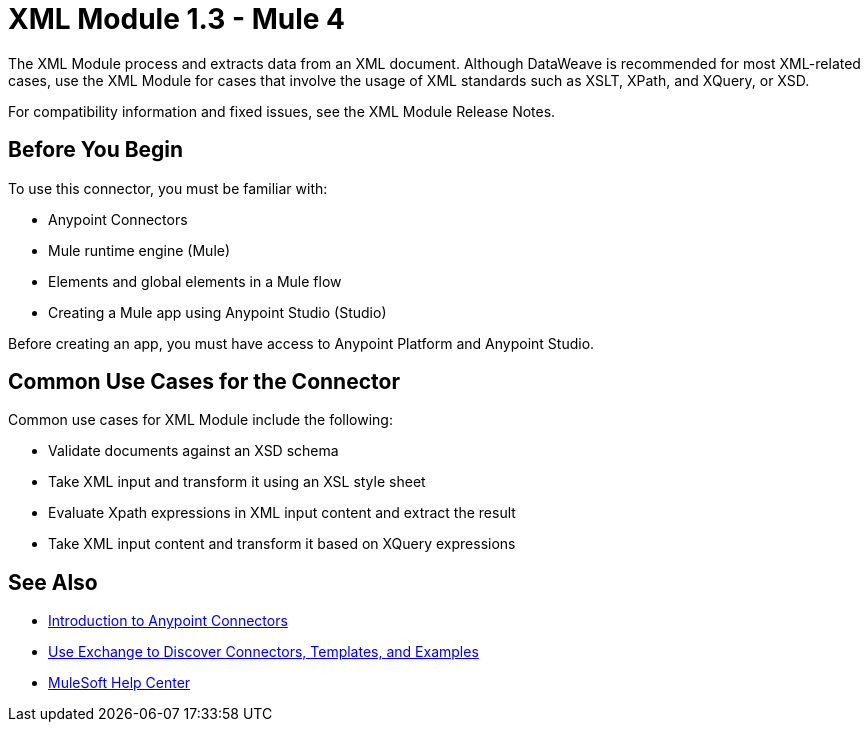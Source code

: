 = XML Module 1.3 - Mule 4




The XML Module process and extracts data from an XML document. Although DataWeave is recommended for most XML-related cases, use the XML Module for cases that involve the usage of XML standards such as XSLT, XPath, and XQuery, or XSD.

For compatibility information and fixed issues, see the XML Module Release Notes.


== Before You Begin

To use this connector, you must be familiar with:

* Anypoint Connectors
* Mule runtime engine (Mule)
* Elements and global elements in a Mule flow
* Creating a Mule app using Anypoint Studio (Studio)

Before creating an app, you must have access to Anypoint Platform and Anypoint Studio.

== Common Use Cases for the Connector

Common use cases for XML Module include the following:

* Validate documents against an XSD schema
* Take XML input and transform it using an XSL style sheet
* Evaluate Xpath expressions in XML input content and extract the result
* Take XML input content and transform it based on XQuery expressions

== See Also

* xref:connectors::introduction/introduction-to-anypoint-connectors.adoc[Introduction to Anypoint Connectors]
* xref:connectors::introduction/intro-use-exchange.adoc[Use Exchange to Discover Connectors, Templates, and Examples]
* https://help.mulesoft.com[MuleSoft Help Center]
